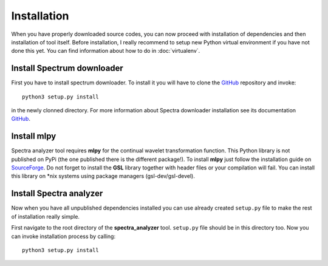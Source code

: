 Installation
============

When you have properly downloaded source codes, you can now proceed with installation of dependencies and then
installation of tool itself. Before installation, I really recommend to setup new Python
virtual environment if you have not done this yet. You can find information about how to do in :doc:`virtualenv`.

Install Spectrum downloader
---------------------------

First you have to install spectrum downloader. To install it you will have to clone the
`GitHub <https://github.com/kozajaku/spectra-downloader>`_ repository and invoke::

    python3 setup.py install

in the newly clonned directory. For more information about Spectra downloader installation see its documentation
`GitHub <https://github.com/kozajaku/spectra-analyzer>`_.

Install mlpy
------------

Spectra analyzer tool requires **mlpy** for the continual wavelet transformation function. This Python
library is not published on PyPi (the one published there is the different package!). To install **mlpy**
just follow the installation guide on `SourceForge <http://mlpy.sourceforge.net/docs/3.5/install.html>`_. Do not
forget to install the **GSL** library together with header files or your compilation will fail. You can install
this library on *nix systems using package managers (gsl-dev/gsl-devel).

Install Spectra analyzer
------------------------

Now when you have all unpublished dependencies installed you can use already created ``setup.py`` file to make the rest
of installation really simple.

First navigate to the root directory of the **spectra_analyzer** tool. ``setup.py`` file should be in this directory too.
Now you can invoke installation process by calling::

    python3 setup.py install
